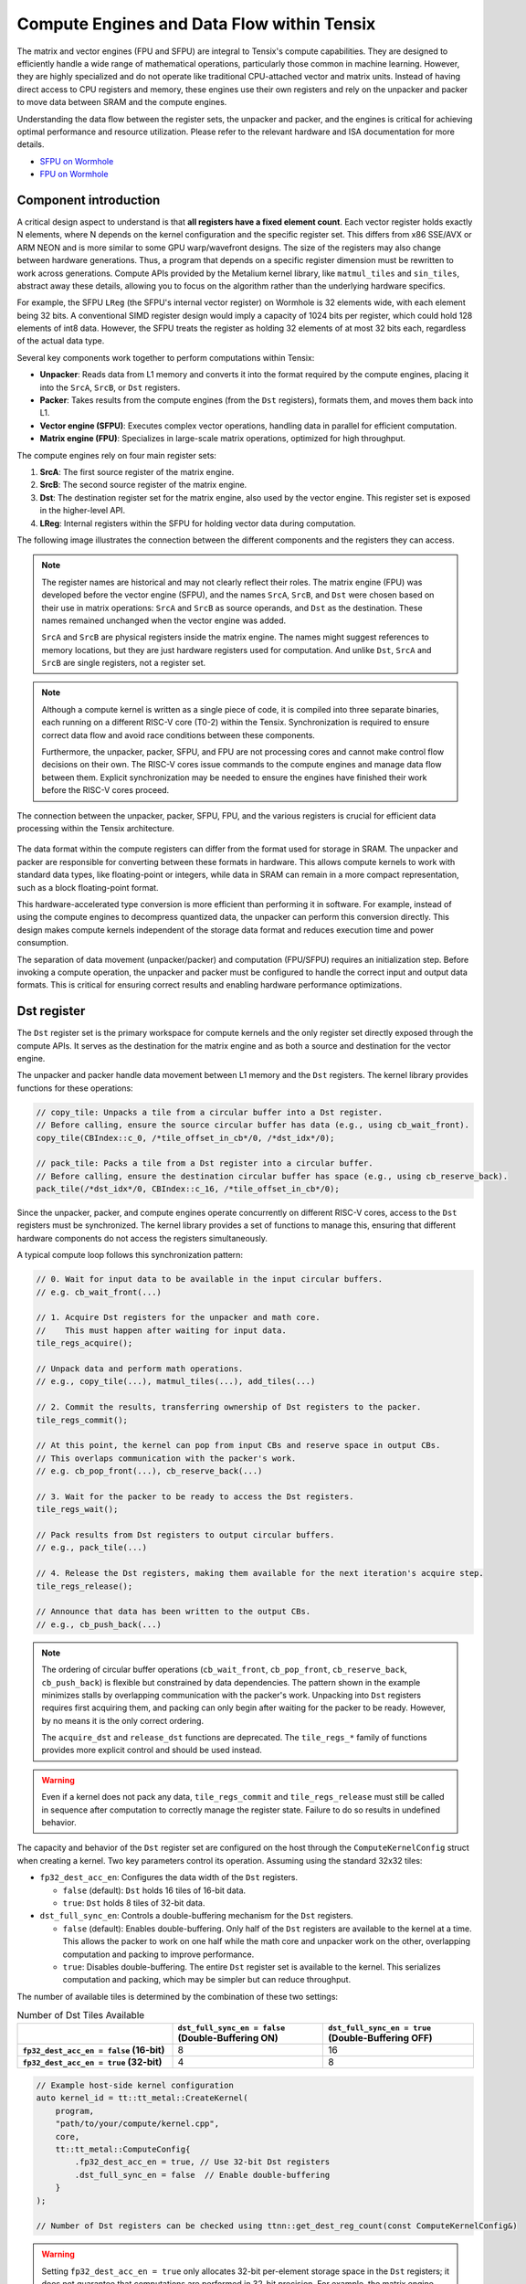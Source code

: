 .. _compute_engines_and_dataflow_within_tensix:

Compute Engines and Data Flow within Tensix
===========================================

The matrix and vector engines (FPU and SFPU) are integral to Tensix's compute capabilities. They are designed to efficiently handle a wide range of mathematical operations, particularly those common in machine learning. However, they are highly specialized and do not operate like traditional CPU-attached vector and matrix units. Instead of having direct access to CPU registers and memory, these engines use their own registers and rely on the unpacker and packer to move data between SRAM and the compute engines.

Understanding the data flow between the register sets, the unpacker and packer, and the engines is critical for achieving optimal performance and resource utilization. Please refer to the relevant hardware and ISA documentation for more details.

* `SFPU on Wormhole <https://github.com/tenstorrent/tt-isa-documentation/blob/main/WormholeB0/TensixTile/TensixCoprocessor/VectorUnit.md>`_
* `FPU on Wormhole <https://github.com/tenstorrent/tt-isa-documentation/blob/main/WormholeB0/TensixTile/TensixCoprocessor/MatrixUnit.md>`_

Component introduction
----------------------

A critical design aspect to understand is that **all registers have a fixed element count**. Each vector register holds exactly N elements, where N depends on the kernel configuration and the specific register set. This differs from x86 SSE/AVX or ARM NEON and is more similar to some GPU warp/wavefront designs. The size of the registers may also change between hardware generations. Thus, a program that depends on a specific register dimension must be rewritten to work across generations. Compute APIs provided by the Metalium kernel library, like ``matmul_tiles`` and ``sin_tiles``, abstract away these details, allowing you to focus on the algorithm rather than the underlying hardware specifics.

For example, the SFPU ``LReg`` (the SFPU's internal vector register) on Wormhole is 32 elements wide, with each element being 32 bits. A conventional SIMD register design would imply a capacity of 1024 bits per register, which could hold 128 elements of int8 data. However, the SFPU treats the register as holding 32 elements of at most 32 bits each, regardless of the actual data type.

Several key components work together to perform computations within Tensix:

* **Unpacker**: Reads data from L1 memory and converts it into the format required by the compute engines, placing it into the ``SrcA``, ``SrcB``, or ``Dst`` registers.
* **Packer**: Takes results from the compute engines (from the ``Dst`` registers), formats them, and moves them back into L1.
* **Vector engine (SFPU)**: Executes complex vector operations, handling data in parallel for efficient computation.
* **Matrix engine (FPU)**: Specializes in large-scale matrix operations, optimized for high throughput.

The compute engines rely on four main register sets:

1. **SrcA**: The first source register of the matrix engine.
2. **SrcB**: The second source register of the matrix engine.
3. **Dst**: The destination register set for the matrix engine, also used by the vector engine. This register set is exposed in the higher-level API.
4. **LReg**: Internal registers within the SFPU for holding vector data during computation.

The following image illustrates the connection between the different components and the registers they can access.

.. note::

    The register names are historical and may not clearly reflect their roles. The matrix engine (FPU) was developed before the vector engine (SFPU), and the names ``SrcA``, ``SrcB``, and ``Dst`` were chosen based on their use in matrix operations: ``SrcA`` and ``SrcB`` as source operands, and ``Dst`` as the destination. These names remained unchanged when the vector engine was added.

    ``SrcA`` and ``SrcB`` are physical registers inside the matrix engine. The names might suggest references to memory locations, but they are just hardware registers used for computation. And unlike ``Dst``, ``SrcA`` and ``SrcB`` are single registers, not a register set.

.. note::

    Although a compute kernel is written as a single piece of code, it is compiled into three separate binaries, each running on a different RISC-V core (T0-2) within the Tensix. Synchronization is required to ensure correct data flow and avoid race conditions between these components.

    Furthermore, the unpacker, packer, SFPU, and FPU are not processing cores and cannot make control flow decisions on their own. The RISC-V cores issue commands to the compute engines and manage data flow between them. Explicit synchronization may be needed to ensure the engines have finished their work before the RISC-V cores proceed.

.. figure:: /images/tenstorrent-sfpu-fpu-dst-register-diagram-and-dataflow.webp
    :width: 65%
    :alt: Diagram of the dataflow, registers and engines that the compute kernel have access to
    :align: center

    The connection between the unpacker, packer, SFPU, FPU, and the various registers is crucial for efficient data processing within the Tensix architecture.

The data format within the compute registers can differ from the format used for storage in SRAM. The unpacker and packer are responsible for converting between these formats in hardware. This allows compute kernels to work with standard data types, like floating-point or integers, while data in SRAM can remain in a more compact representation, such as a block floating-point format.

This hardware-accelerated type conversion is more efficient than performing it in software. For example, instead of using the compute engines to decompress quantized data, the unpacker can perform this conversion directly. This design makes compute kernels independent of the storage data format and reduces execution time and power consumption.

The separation of data movement (unpacker/packer) and computation (FPU/SFPU) requires an initialization step. Before invoking a compute operation, the unpacker and packer must be configured to handle the correct input and output data formats. This is critical for ensuring correct results and enabling hardware performance optimizations.

Dst register
------------
The ``Dst`` register set is the primary workspace for compute kernels and the only register set directly exposed through the compute APIs. It serves as the destination for the matrix engine and as both a source and destination for the vector engine.

The unpacker and packer handle data movement between L1 memory and the ``Dst`` registers. The kernel library provides functions for these operations:

.. code-block:: c++

    // copy_tile: Unpacks a tile from a circular buffer into a Dst register.
    // Before calling, ensure the source circular buffer has data (e.g., using cb_wait_front).
    copy_tile(CBIndex::c_0, /*tile_offset_in_cb*/0, /*dst_idx*/0);

    // pack_tile: Packs a tile from a Dst register into a circular buffer.
    // Before calling, ensure the destination circular buffer has space (e.g., using cb_reserve_back).
    pack_tile(/*dst_idx*/0, CBIndex::c_16, /*tile_offset_in_cb*/0);

Since the unpacker, packer, and compute engines operate concurrently on different RISC-V cores, access to the ``Dst`` registers must be synchronized. The kernel library provides a set of functions to manage this, ensuring that different hardware components do not access the registers simultaneously.

A typical compute loop follows this synchronization pattern:

.. code-block:: c++

    // 0. Wait for input data to be available in the input circular buffers.
    // e.g. cb_wait_front(...)

    // 1. Acquire Dst registers for the unpacker and math core.
    //    This must happen after waiting for input data.
    tile_regs_acquire();

    // Unpack data and perform math operations.
    // e.g., copy_tile(...), matmul_tiles(...), add_tiles(...)

    // 2. Commit the results, transferring ownership of Dst registers to the packer.
    tile_regs_commit();

    // At this point, the kernel can pop from input CBs and reserve space in output CBs.
    // This overlaps communication with the packer's work.
    // e.g. cb_pop_front(...), cb_reserve_back(...)

    // 3. Wait for the packer to be ready to access the Dst registers.
    tile_regs_wait();

    // Pack results from Dst registers to output circular buffers.
    // e.g., pack_tile(...)

    // 4. Release the Dst registers, making them available for the next iteration's acquire step.
    tile_regs_release();

    // Announce that data has been written to the output CBs.
    // e.g., cb_push_back(...)

.. note::

    The ordering of circular buffer operations (``cb_wait_front``, ``cb_pop_front``, ``cb_reserve_back``, ``cb_push_back``) is flexible but constrained by data dependencies. The pattern shown in the example minimizes stalls by overlapping communication with the packer's work. Unpacking into ``Dst`` registers requires first acquiring them, and packing can only begin after waiting for the packer to be ready. However, by no means it is the only correct ordering.

    The ``acquire_dst`` and ``release_dst`` functions are deprecated. The ``tile_regs_*`` family of functions provides more explicit control and should be used instead.

.. warning::

    Even if a kernel does not pack any data, ``tile_regs_commit`` and ``tile_regs_release`` must still be called in sequence after computation to correctly manage the register state. Failure to do so results in undefined behavior.

The capacity and behavior of the ``Dst`` register set are configured on the host through the ``ComputeKernelConfig`` struct when creating a kernel. Two key parameters control its operation. Assuming using the standard 32x32 tiles:

* ``fp32_dest_acc_en``: Configures the data width of the ``Dst`` registers.

  *   ``false`` (default): ``Dst`` holds 16 tiles of 16-bit data.
  *   ``true``: ``Dst`` holds 8 tiles of 32-bit data.

* ``dst_full_sync_en``: Controls a double-buffering mechanism for the ``Dst`` registers.

  *   ``false`` (default): Enables double-buffering. Only half of the ``Dst`` registers are available to the kernel at a time. This allows the packer to work on one half while the math core and unpacker work on the other, overlapping computation and packing to improve performance.
  *   ``true``: Disables double-buffering. The entire ``Dst`` register set is available to the kernel. This serializes computation and packing, which may be simpler but can reduce throughput.

The number of available tiles is determined by the combination of these two settings:

.. list-table:: Number of Dst Tiles Available
    :header-rows: 1
    :stub-columns: 1
    :widths: 34 33 33

    * -
      - ``dst_full_sync_en = false`` (Double-Buffering ON)
      - ``dst_full_sync_en = true`` (Double-Buffering OFF)
    * - ``fp32_dest_acc_en = false`` (16-bit)
      - 8
      - 16
    * - ``fp32_dest_acc_en = true`` (32-bit)
      - 4
      - 8

.. code-block:: c++

    // Example host-side kernel configuration
    auto kernel_id = tt::tt_metal::CreateKernel(
        program,
        "path/to/your/compute/kernel.cpp",
        core,
        tt::tt_metal::ComputeConfig{
            .fp32_dest_acc_en = true, // Use 32-bit Dst registers
            .dst_full_sync_en = false  // Enable double-buffering
        }
    );

    // Number of Dst registers can be checked using ttnn::get_dest_reg_count(const ComputeKernelConfig&)

.. warning::

    Setting ``fp32_dest_acc_en = true`` only allocates 32-bit per-element storage space in the ``Dst`` registers; it does not guarantee that computations are performed in 32-bit precision. For example, the matrix engine might still compute in bfloat16 and store the result in a 32-bit container. Also, the matrix engine's maximum accuracy is TF32 (19 active bits), which is less than the full 32-bit precision. On the other hand, the vector engine does support the full 32-bit precision (with some limitations as it does not strictly follow IEEE 754 rounding).

    Accessing ``Dst`` register tiles beyond the number available for the current configuration results in undefined behavior.

Matrix engine/FPU
-----------------

The matrix engine, or FPU, performs the bulk of computation for most AI and machine learning workloads. FPU operations take data from ``SrcA`` and ``SrcB`` (if needed) and write or accumulate results into ``Dst``. The FPU also supports common matrix operations such as element-wise multiplication, addition, subtraction, and pooling.

FPU operations require initialization before execution. This setup configures the unpacker, packer, and FPU for the specific operation (e.g., matrix multiplication). Re-initialization is not required for repeated operations with the same source, destination, and data type parameters.

The FPU uses dedicated registers for each operand, and the unpacker can directly write to these registers. The API requires specifying the circular buffer and tile index for each operand. Because the FPU writes results to the ``Dst`` registers, the output tile index must also be specified. FPU compute functions often takes the following parameters, depending on the number of operands:

* Index of the circular buffer for the first operand, and the offset of the tile from the buffer's read head.
* (If applicable) Index of the circular buffer for the second operand, and the offset of the tile from the buffer's read head.
* Offset, in number of tiles, within the ``Dst`` registers to write the result.

For example, to perform matrix multiplication:

.. code-block:: c++

    // Configure (un)packer and FPU for matmul mode.
    // The unpacker is configured based on cb_in0 and cb_in1.
    // The packer is configured based on cb_out.
    mm_init(CBIndex::c_0, CBIndex::c_1, CBIndex::c_16);

    // Repeated computation can be performed without re-initialization.
    for(int i=0; i < 8; i++) {
        // Wait for data to be available in the input circular buffers.
        cb_wait_front(CBIndex::c_0, 1); cb_wait_front(CBIndex::c_1, 1);

        // Acquire Dst registers for the math core.
        tile_regs_acquire();

        // Perform matrix multiplication:
        // - Take tile 0 from CB 0 and tile 0 from CB 1.
        // - Place the result into Dst tile 0.
        //              cb_in0     cb_in1        in0_offset  in1_offset  dst_idx   transp
        matmul_tiles(CBIndex::c_0, CBIndex::c_1, 0         , 0         , 0      , false);

        // Commit the results, transferring ownership of Dst registers to the packer.
        tile_regs_commit();

        // Pop tiles from input CBs and reserve space in the output CB.
        cb_pop_front(CBIndex::c_0, 1); cb_pop_front(CBIndex::c_1, 1);
        cb_reserve_back(CBIndex::c_16, 1);

        // Wait for the packer to be ready.
        tile_regs_wait();

        // Pack the result from Dst tile 0 into the output CB.
        pack_tile(/*src_dst_idx*/0, CBIndex::c_16, /*tile_offset_in_cb*/0);

        // Announce that data has been written to the output CB.
        cb_push_back(CBIndex::c_16, 1);

        // Release Dst registers for the next iteration.
        tile_regs_release();
    }

.. warning::
    The same input circular buffers (e.g., ``cb_in0`` and ``cb_in1``) must be specified in both ``mm_init`` and ``matmul_tiles``. Using different circular buffers between these calls results in undefined behavior, as the unpacker may interpret the data incorrectly or read from invalid memory.

The configuration information for the unpacker and packer is derived from the circular buffer metadata. In the example above, circular buffers 0 and 1 are used to configure the unpacker to place their data into ``SrcA`` and ``SrcB``, respectively. The packer is configured to pack data into the format expected by circular buffer 16.

Vector engine/SFPU
------------------

The vector engine, or SFPU, is designed for high-throughput processing of vector data. Unlike matrix engine APIs, SFPU APIs require the user to explicitly unpack data into the ``Dst`` registers before performing computations and then pack the results back into L1 memory. This design enables easier chaining of operations.

The vector engine APIs also require an initialization phase. The ``init_sfpu`` function configures the unpacker and packer to handle the data types of the input and output circular buffers. Unlike the matrix engine, the unpacker cannot be configured for a second operand; it assumes that all input circular buffers contain the same underlying data type. As with the matrix engine, ensure that parameters are consistent between initialization and computation calls to avoid undefined behavior.

For example, to compute the element-wise sum of two tiles:

.. code-block:: c++

    // Configure the (un)packer based on the data formats of the CBs.
    init_sfpu(tt::CBIndex::c_0, tt::CBIndex::c_16);

    for(int i=0; i < 8; i++) {
        cb_wait_front(CBIndex::c_0, 1); cb_wait_front(CBIndex::c_1, 1);
        tile_regs_acquire();

        // Unpack the first tile from CB 0 into Dst tile 0.
        copy_tile(CBIndex::c_0, /*tile_offset_in_cb*/0, /*dst_idx*/0);
        // Unpack the first tile from CB 1 into Dst tile 1.
        copy_tile(CBIndex::c_1, /*tile_offset_in_cb*/0, /*dst_idx*/1);

        // Add Dst tiles 0 and 1 together. Store the result back into Dst tile 0.
        // Pseudocode: dst_tile[0] = dst_tile[0] + dst_tile[1]
        add_binary_tile(/*dst_idx_a*/0, /*dst_idx_b*/1, /*dst_idx_out*/0);
        // More operations can be chained here, e.g., applying sigmoid.
        // sigmoid_tile(0);

        tile_regs_commit();
        cb_pop_front(CBIndex::c_0, 1); cb_pop_front(CBIndex::c_1, 1);
        cb_reserve_back(CBIndex::c_16, 1);
        tile_regs_wait();
        pack_tile(/*dst_idx*/0, CBIndex::c_16, /*tile_offset_in_cb*/0);
        cb_push_back(CBIndex::c_16, 1);
        tile_regs_release();
    }

.. note::
    ``copy_tile_init`` can be used to re-configure the unpacker to consume different data formats from circular buffers. If ``CBIndex::c_0`` and ``CBIndex::c_1`` contain different data types, the unpacking part of the above example can be rewritten as follows:

    .. code-block:: c++

        copy_tile_init(CBIndex::c_0);
        copy_tile(CBIndex::c_0, /*tile_offset_in_cb*/0, /*dst_offset_tiles*/0);
        copy_tile_init(CBIndex::c_1);
        copy_tile(CBIndex::c_1, /*tile_offset_in_cb*/0, /*dst_offset_tiles*/1);

    Note that ``copy_tile_init`` is always needed when unpacking FP32 values into 32-bit ``Dst`` registers. ``init_sfpu`` assumes a 16-bit storage size and sets up the unpacker for bfloat16, which would cause a loss of precision if an explicit initialization is not performed.

    Similarly, the ``pack_reconfig_data_format`` function and its variants can be used to change the packer's output data format. This is necessary when a computation produces multiple tiles that must be written to circular buffers with different data formats. For example, to pack two tiles into two separate circular buffers, each with a unique data format:

    .. code-block:: c++

        pack_reconfig_data_format(CBIndex::c_16);
        pack_tile(/*src_idx*/0, CBIndex::c_16, /*tile_offset_in_cb*/0);
        pack_reconfig_data_format(CBIndex::c_17);
        pack_tile(/*src_idx*/1, CBIndex::c_17, /*tile_offset_in_cb*/0);

After data is unpacked into the ``Dst`` registers, the vector engine can load data from ``Dst`` into its internal ``LReg`` registers directly, without involving other hardware blocks. For more details on programming the SFPU, see the :ref:`Low Level Kernels programming guide <llk>`. The ``dst_reg`` variable provides an ``LReg``-sized view into the ``Dst`` registers. For example, on Wormhole and Blackhole, ``LReg`` is 32 elements wide, so the first ``Dst`` tile corresponds to ``dst_reg[0:31]``. To illustrate:

.. code-block:: c++

    void sfpu_example_function() {
        // Load the first 32 elements of the 1st tile into an LReg.
        vFloat vec1 = dst_reg[0];
        // Load the first 32 elements of the 2nd tile into another LReg.
        vFloat vec2 = dst_reg[32];

        // Store the results back into the Dst registers.
        dst_reg[0] = vec1;
        dst_reg[32] = vec2;
    }

Due to the :ref:`internal structure of tiles<internal_structure_of_a_tile>`, ``dst_reg[0:3]`` typically contains the first face of the tile, ``dst_reg[4:7]`` contains the second face, and so on.
